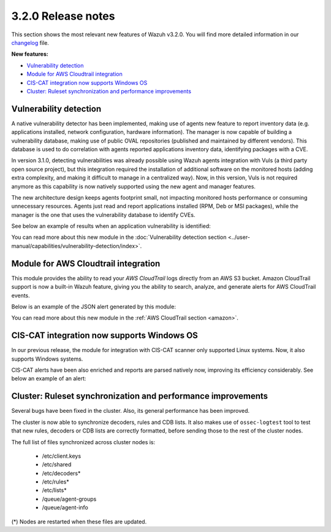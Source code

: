.. Copyright (C) 2021 Wazuh, Inc.
.. meta::
  :description: Wazuh 3.2.0 has been released. Check out our release notes to discover the changes and additions of this release.
.. _release_3_2_0:

3.2.0 Release notes
===================

This section shows the most relevant new features of Wazuh v3.2.0. You will find more detailed information in our `changelog <https://github.com/wazuh/wazuh/blob/3.2/CHANGELOG.md>`_ file.

**New features:**

- `Vulnerability detection`_
- `Module for AWS Cloudtrail integration`_
- `CIS-CAT integration now supports Windows OS`_
- `Cluster: Ruleset synchronization and performance improvements`_

Vulnerability detection
-----------------------

A native vulnerability detector has been implemented, making use of agents new feature to report inventory data (e.g. applications installed, network configuration, hardware information). The manager is now capable of building a vulnerability database, making use of public OVAL repositories (published and maintained by different vendors). This database is used to do correlation with agents reported applications inventory data, identifying packages with a CVE.

In version 3.1.0, detecting vulnerabilities was already possible using Wazuh agents integration with Vuls (a third party open source project), but this integration required the installation of additional software on the monitored hosts (adding extra complexity, and making it difficult to manage in a centralized way). Now, in this version, Vuls is not required anymore as this capability is now natively supported using the new agent and manager features.

The new architecture design keeps agents footprint small, not impacting monitored hosts performance or consuming unnecessary resources. Agents just read and report applications installed (RPM, Deb or MSI packages), while the manager is the one that uses the vulnerability database to identify CVEs.

See below an example of results when an application vulnerability is identified:

.. code-block:: none
	:emphasize-lines: 3
	:class: output

	** Alert 1518102634.685428: - vulnerability-detector,
	2018 Feb 08 16:10:34 (PC) ->vulnerability-detector
	Rule: 23504 (level 7) -> 'CVE-2017-7226 on Ubuntu 16.04 LTS (xenial) - medium.'
	vulnerability.cve: CVE-2017-7226
	vulnerability.title: CVE-2017-7226 on Ubuntu 16.04 LTS (xenial) - medium.
	vulnerability.severity: Medium
	vulnerability.published: 2017-03-22
	vulnerability.updated: 2017-03-22
	vulnerability.reference: https://cve.mitre.org/cgi-bin/cvename.cgi?name=CVE-2017-7226
	vulnerability.rationale: The pe_ILF_object_p function in the Binary File Descriptor (BFD) library (aka libbfd), as distributed in GNU Binutils 2.28, is vulnerable to a heap-based buffer over-read of size 4049 because it uses the strlen function instead of strnlen, leading to program crashes in several utilities such as addr2line, size, and strings. It could lead to information disclosure as well.
	vulnerability.state: Unfixed
	vulnerability.affected_package: binutils
	vulnerability.version: 2.26.1-1ubuntu1~16.04.6

You can read more about this new module in the :doc:`Vulnerability detection section <../user-manual/capabilities/vulnerability-detection/index>`.

Module for AWS Cloudtrail integration
-------------------------------------

This module provides the ability to read your `AWS CloudTrail` logs directly from an AWS S3 bucket. Amazon CloudTrail support is now a built-in Wazuh feature, giving you the ability to search, analyze, and generate alerts for AWS CloudTrail events.

Below is an example of the JSON alert generated by this module:

.. code-block:: none
	:emphasize-lines: 3
	:class: output

	** Alert 1518488581.32874246: - amazon,authentication_success,pci_dss_10.2.5,
	2018 Feb 13 02:23:01 manager->Wazuh-AWS
	Rule: 80253 (level 3) -> 'Amazon: signin.amazonaws.com - ConsoleLogin - User Login Success.'
	aws.eventVersion: 1.05
	aws.eventID: 2fb29f0f-4d7f-4384-8170-xxxx
	aws.eventTime: 2018-02-13T02:12:26Z
	aws.log_file: 1661xxx_CloudTrail_us-east-1_20180xxx_S4Wouyxxx.json.gz
	aws.additionalEventData.MFAUsed: No
	aws.additionalEventData.LoginTo: https://console.aws.amazon.com/console/home?state=hashArgs%23&isauthcode=true
	aws.additionalEventData.MobileVersion: No
	aws.eventType: AwsConsoleSignIn
	aws.responseElements.ConsoleLogin: Success
	aws.awsRegion: us-east-1
	aws.eventName: ConsoleLogin
	aws.userIdentity.userName: wazuh
	aws.userIdentity.type: IAMUser
	aws.userIdentity.arn: arn:aws:iam::166157441623:user/wazuh
	aws.userIdentity.principalId: AIDAJxxx
	aws.userIdentity.accountId: 1661xx4xxx
	aws.eventSource: signin.amazonaws.com
	aws.userAgent: Mozilla/5.0 (Macintosh; Intel Mac OS X 10_13_2) AppleWebKit/537.36 (KHTML, like Gecko) Chrome/64.0.3282.140 Safari/537.36
	aws.sourceIPAddress: 67.161.xx.xx
	aws.recipientAccountId: 166157441623
	integration: aws

You can read more about this new module in the :ref:`AWS CloudTrail section <amazon>`.

CIS-CAT integration now supports Windows OS
-------------------------------------------

In our previous release, the module for integration with CIS-CAT scanner only supported Linux systems. Now, it also supports Windows systems.

CIS-CAT alerts have been also enriched and reports are parsed natively now, improving its efficiency considerably. See below an example of an alert:

.. code-block:: none
        :emphasize-lines: 3
        :class: output

        ** Alert 1518508994.718592: - ciscat,
        2018 Feb 13 00:03:14 (Windows7) 192.168.1.201->wodle_cis-cat
        Rule: 87409 (level 7) -> ’CIS-CAT: (L2) Ensure ‘Prevent Codec Download’ is set to ‘Enabled’ (failed)'
        type: scan_result
        scan_id: 589117374
        cis.rule_id: 19.7.43.2.1
        cis.rule_title: (L2) Ensure ‘Prevent Codec Download’ is set to ‘Enabled’
        cis.group: Administrative Templates (User)
        cis.description: This setting controls whether Windows Media Player is allowed to download additional codecs for decoding media files it does not already understand. The recommended state for this setting is: Enabled.
        cis.rationale: This has some potential for risk if a malicious data file is opened in Media Player that requires an additional codec to be installed. If a special codec is required for a necessary job function, then that codec should be tested and supplied by the IT department in the organization.
        cis.remediation: To establish the recommended configuration via GP, set the following UI path to Enabled: User Configuration\Policies\Administrative Templates\Windows Components\Windows Media Player\Playback\Prevent Codec Download  Impact: The Player is prevented from automatically downloading codecs to your computer. In addition, the Download codecs automatically check box on the Player tab in the Player is not available.
        cis.result: fail

Cluster: Ruleset synchronization and performance improvements
-------------------------------------------------------------

Several bugs have been fixed in the cluster. Also, its general performance has been improved.

The cluster is now able to synchronize decoders, rules and CDB lists. It also makes use of ``ossec-logtest`` tool to test that new rules, decoders or CDB lists are correctly formatted, before sending those to the rest of the cluster nodes.

The full list of files synchronized across cluster nodes is:

	- /etc/client.keys
	- /etc/shared
	- /etc/decoders*
	- /etc/rules*
	- /etc/lists*
	- /queue/agent-groups
	- /queue/agent-info

(*) Nodes are restarted when these files are updated.
